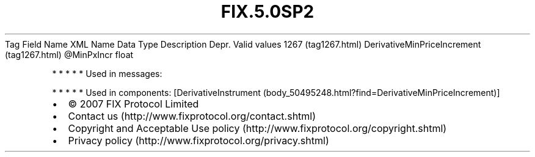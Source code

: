 .TH FIX.5.0SP2 "" "" "Tag #1267"
Tag
Field Name
XML Name
Data Type
Description
Depr.
Valid values
1267 (tag1267.html)
DerivativeMinPriceIncrement (tag1267.html)
\@MinPxIncr
float
.PP
   *   *   *   *   *
Used in messages:
.PP
   *   *   *   *   *
Used in components:
[DerivativeInstrument (body_50495248.html?find=DerivativeMinPriceIncrement)]

.PD 0
.P
.PD

.PP
.PP
.IP \[bu] 2
© 2007 FIX Protocol Limited
.IP \[bu] 2
Contact us (http://www.fixprotocol.org/contact.shtml)
.IP \[bu] 2
Copyright and Acceptable Use policy (http://www.fixprotocol.org/copyright.shtml)
.IP \[bu] 2
Privacy policy (http://www.fixprotocol.org/privacy.shtml)
